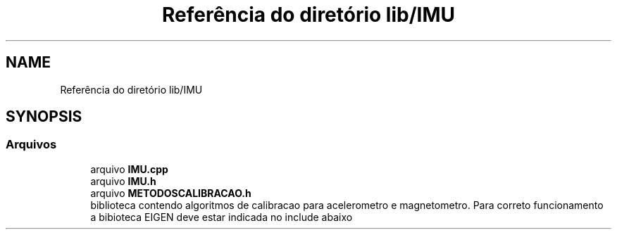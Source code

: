 .TH "Referência do diretório lib/IMU" 3 "Sexta, 17 de Setembro de 2021" "Quadrirrotor" \" -*- nroff -*-
.ad l
.nh
.SH NAME
Referência do diretório lib/IMU
.SH SYNOPSIS
.br
.PP
.SS "Arquivos"

.in +1c
.ti -1c
.RI "arquivo \fBIMU\&.cpp\fP"
.br
.ti -1c
.RI "arquivo \fBIMU\&.h\fP"
.br
.ti -1c
.RI "arquivo \fBMETODOSCALIBRACAO\&.h\fP"
.br
.RI "biblioteca contendo algoritmos de calibracao para acelerometro e magnetometro\&. Para correto funcionamento a bibioteca EIGEN deve estar indicada no include abaixo "
.in -1c
